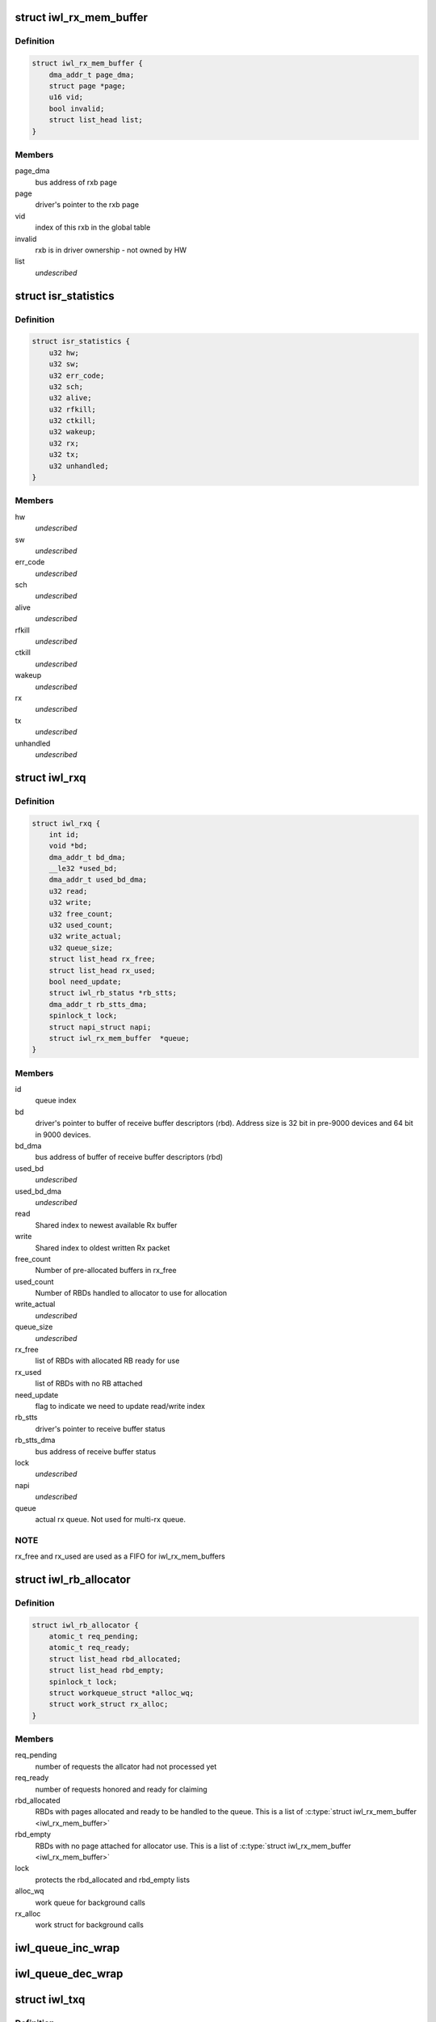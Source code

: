 .. -*- coding: utf-8; mode: rst -*-
.. src-file: drivers/net/wireless/intel/iwlwifi/pcie/internal.h

.. _`iwl_rx_mem_buffer`:

struct iwl_rx_mem_buffer
========================

.. c:type:: struct iwl_rx_mem_buffer


.. _`iwl_rx_mem_buffer.definition`:

Definition
----------

.. code-block:: c

    struct iwl_rx_mem_buffer {
        dma_addr_t page_dma;
        struct page *page;
        u16 vid;
        bool invalid;
        struct list_head list;
    }

.. _`iwl_rx_mem_buffer.members`:

Members
-------

page_dma
    bus address of rxb page

page
    driver's pointer to the rxb page

vid
    index of this rxb in the global table

invalid
    rxb is in driver ownership - not owned by HW

list
    *undescribed*

.. _`isr_statistics`:

struct isr_statistics
=====================

.. c:type:: struct isr_statistics

    interrupt statistics

.. _`isr_statistics.definition`:

Definition
----------

.. code-block:: c

    struct isr_statistics {
        u32 hw;
        u32 sw;
        u32 err_code;
        u32 sch;
        u32 alive;
        u32 rfkill;
        u32 ctkill;
        u32 wakeup;
        u32 rx;
        u32 tx;
        u32 unhandled;
    }

.. _`isr_statistics.members`:

Members
-------

hw
    *undescribed*

sw
    *undescribed*

err_code
    *undescribed*

sch
    *undescribed*

alive
    *undescribed*

rfkill
    *undescribed*

ctkill
    *undescribed*

wakeup
    *undescribed*

rx
    *undescribed*

tx
    *undescribed*

unhandled
    *undescribed*

.. _`iwl_rxq`:

struct iwl_rxq
==============

.. c:type:: struct iwl_rxq

    Rx queue

.. _`iwl_rxq.definition`:

Definition
----------

.. code-block:: c

    struct iwl_rxq {
        int id;
        void *bd;
        dma_addr_t bd_dma;
        __le32 *used_bd;
        dma_addr_t used_bd_dma;
        u32 read;
        u32 write;
        u32 free_count;
        u32 used_count;
        u32 write_actual;
        u32 queue_size;
        struct list_head rx_free;
        struct list_head rx_used;
        bool need_update;
        struct iwl_rb_status *rb_stts;
        dma_addr_t rb_stts_dma;
        spinlock_t lock;
        struct napi_struct napi;
        struct iwl_rx_mem_buffer  *queue;
    }

.. _`iwl_rxq.members`:

Members
-------

id
    queue index

bd
    driver's pointer to buffer of receive buffer descriptors (rbd).
    Address size is 32 bit in pre-9000 devices and 64 bit in 9000 devices.

bd_dma
    bus address of buffer of receive buffer descriptors (rbd)

used_bd
    *undescribed*

used_bd_dma
    *undescribed*

read
    Shared index to newest available Rx buffer

write
    Shared index to oldest written Rx packet

free_count
    Number of pre-allocated buffers in rx_free

used_count
    Number of RBDs handled to allocator to use for allocation

write_actual
    *undescribed*

queue_size
    *undescribed*

rx_free
    list of RBDs with allocated RB ready for use

rx_used
    list of RBDs with no RB attached

need_update
    flag to indicate we need to update read/write index

rb_stts
    driver's pointer to receive buffer status

rb_stts_dma
    bus address of receive buffer status

lock
    *undescribed*

napi
    *undescribed*

queue
    actual rx queue. Not used for multi-rx queue.

.. _`iwl_rxq.note`:

NOTE
----

rx_free and rx_used are used as a FIFO for iwl_rx_mem_buffers

.. _`iwl_rb_allocator`:

struct iwl_rb_allocator
=======================

.. c:type:: struct iwl_rb_allocator

    Rx allocator

.. _`iwl_rb_allocator.definition`:

Definition
----------

.. code-block:: c

    struct iwl_rb_allocator {
        atomic_t req_pending;
        atomic_t req_ready;
        struct list_head rbd_allocated;
        struct list_head rbd_empty;
        spinlock_t lock;
        struct workqueue_struct *alloc_wq;
        struct work_struct rx_alloc;
    }

.. _`iwl_rb_allocator.members`:

Members
-------

req_pending
    number of requests the allcator had not processed yet

req_ready
    number of requests honored and ready for claiming

rbd_allocated
    RBDs with pages allocated and ready to be handled to
    the queue. This is a list of \ :c:type:`struct iwl_rx_mem_buffer <iwl_rx_mem_buffer>`\ 

rbd_empty
    RBDs with no page attached for allocator use. This is a list
    of \ :c:type:`struct iwl_rx_mem_buffer <iwl_rx_mem_buffer>`\ 

lock
    protects the rbd_allocated and rbd_empty lists

alloc_wq
    work queue for background calls

rx_alloc
    work struct for background calls

.. _`iwl_queue_inc_wrap`:

iwl_queue_inc_wrap
==================

.. c:function:: int iwl_queue_inc_wrap(int index)

    increment queue index, wrap back to beginning \ ``index``\  -- current index

    :param int index:
        *undescribed*

.. _`iwl_queue_dec_wrap`:

iwl_queue_dec_wrap
==================

.. c:function:: int iwl_queue_dec_wrap(int index)

    decrement queue index, wrap back to end \ ``index``\  -- current index

    :param int index:
        *undescribed*

.. _`iwl_txq`:

struct iwl_txq
==============

.. c:type:: struct iwl_txq

    Tx Queue for DMA

.. _`iwl_txq.definition`:

Definition
----------

.. code-block:: c

    struct iwl_txq {
        void *tfds;
        struct iwl_pcie_first_tb_buf *first_tb_bufs;
        dma_addr_t first_tb_dma;
        struct iwl_pcie_txq_entry *entries;
        spinlock_t lock;
        unsigned long frozen_expiry_remainder;
        struct timer_list stuck_timer;
        struct iwl_trans_pcie *trans_pcie;
        bool need_update;
        bool frozen;
        bool ampdu;
        int block;
        unsigned long wd_timeout;
        struct sk_buff_head overflow_q;
        struct iwl_dma_ptr bc_tbl;
        int write_ptr;
        int read_ptr;
        dma_addr_t dma_addr;
        int n_window;
        u32 id;
        int low_mark;
        int high_mark;
    }

.. _`iwl_txq.members`:

Members
-------

tfds
    transmit frame descriptors (DMA memory)

first_tb_bufs
    start of command headers, including scratch buffers, for
    the writeback -- this is DMA memory and an array holding one buffer
    for each command on the queue

first_tb_dma
    DMA address for the first_tb_bufs start

entries
    transmit entries (driver state)

lock
    queue lock

frozen_expiry_remainder
    remember how long until the timer fires

stuck_timer
    timer that fires if queue gets stuck

trans_pcie
    pointer back to transport (for timer)

need_update
    indicates need to update read/write index

frozen
    tx stuck queue timer is frozen

ampdu
    true if this queue is an ampdu queue for an specific RA/TID

block
    *undescribed*

wd_timeout
    queue watchdog timeout (jiffies) - per queue

overflow_q
    *undescribed*

bc_tbl
    byte count table of the queue (relevant only for gen2 transport)

write_ptr
    1-st empty entry (index) host_w

read_ptr
    last used entry (index) host_r

dma_addr
    physical addr for BD's

n_window
    safe queue window

id
    queue id

low_mark
    low watermark, resume queue if free space more than this

high_mark
    high watermark, stop queue if free space less than this

.. _`iwl_txq.description`:

Description
-----------

A Tx queue consists of circular buffer of BDs (a.k.a. TFDs, transmit frame
descriptors) and required locking structures.

.. _`iwl_txq.note-the-difference-between-tfd_queue_size_max-and-n_window`:

Note the difference between TFD_QUEUE_SIZE_MAX and n_window
-----------------------------------------------------------

the hardware
always assumes 256 descriptors, so TFD_QUEUE_SIZE_MAX is always 256 (unless
there might be HW changes in the future). For the normal TX
queues, n_window, which is the size of the software queue data
is also 256; however, for the command queue, n_window is only
32 since we don't need so many commands pending. Since the HW
still uses 256 BDs for DMA though, TFD_QUEUE_SIZE_MAX stays 256.

.. _`iwl_txq.hw-entries`:

HW entries
----------

\| 0 \| ... \| N \* 32 \| ... \| N \* 32 + 31 \| ... \| 255 \|

.. _`iwl_txq.sw-entries`:

SW entries
----------

\| 0      \| ... \| 31          \|
where N is a number between 0 and 7. This means that the SW
data is a window overlayed over the HW queue.

.. _`iwl_shared_irq_flags`:

enum iwl_shared_irq_flags
=========================

.. c:type:: enum iwl_shared_irq_flags

    level of sharing for irq

.. _`iwl_shared_irq_flags.definition`:

Definition
----------

.. code-block:: c

    enum iwl_shared_irq_flags {
        IWL_SHARED_IRQ_NON_RX,
        IWL_SHARED_IRQ_FIRST_RSS
    };

.. _`iwl_shared_irq_flags.constants`:

Constants
---------

IWL_SHARED_IRQ_NON_RX
    interrupt vector serves non rx causes.

IWL_SHARED_IRQ_FIRST_RSS
    interrupt vector serves first RSS queue.

.. _`iwl_dram_data`:

struct iwl_dram_data
====================

.. c:type:: struct iwl_dram_data


.. _`iwl_dram_data.definition`:

Definition
----------

.. code-block:: c

    struct iwl_dram_data {
        dma_addr_t physical;
        void *block;
        int size;
    }

.. _`iwl_dram_data.members`:

Members
-------

physical
    page phy pointer

block
    pointer to the allocated block/page

size
    size of the block/page

.. _`iwl_self_init_dram`:

struct iwl_self_init_dram
=========================

.. c:type:: struct iwl_self_init_dram

    dram data used by self init process

.. _`iwl_self_init_dram.definition`:

Definition
----------

.. code-block:: c

    struct iwl_self_init_dram {
        struct iwl_dram_data *fw;
        int fw_cnt;
        struct iwl_dram_data *paging;
        int paging_cnt;
    }

.. _`iwl_self_init_dram.members`:

Members
-------

fw
    lmac and umac dram data

fw_cnt
    total number of items in array

paging
    paging dram data

paging_cnt
    total number of items in array

.. _`iwl_trans_pcie`:

struct iwl_trans_pcie
=====================

.. c:type:: struct iwl_trans_pcie

    PCIe transport specific data

.. _`iwl_trans_pcie.definition`:

Definition
----------

.. code-block:: c

    struct iwl_trans_pcie {
        struct iwl_rxq *rxq;
        struct iwl_rx_mem_buffer rx_pool;
        struct iwl_rx_mem_buffer  *global_table;
        struct iwl_rb_allocator rba;
        struct iwl_context_info *ctxt_info;
        dma_addr_t ctxt_info_dma_addr;
        struct iwl_self_init_dram init_dram;
        struct iwl_trans *trans;
        struct net_device napi_dev;
        struct __percpu iwl_tso_hdr_page *tso_hdr_page;
        __le32 *ict_tbl;
        dma_addr_t ict_tbl_dma;
        int ict_index;
        bool use_ict;
        bool is_down;
        struct isr_statistics isr_stats;
        spinlock_t irq_lock;
        struct mutex mutex;
        u32 inta_mask;
        u32 scd_base_addr;
        struct iwl_dma_ptr scd_bc_tbls;
        struct iwl_dma_ptr kw;
        struct iwl_txq *txq_memory;
        struct iwl_txq  *txq;
        unsigned long queue_used;
        unsigned long queue_stopped;
        struct pci_dev *pci_dev;
        void __iomem *hw_base;
        bool ucode_write_complete;
        wait_queue_head_t ucode_write_waitq;
        wait_queue_head_t wait_command_queue;
        wait_queue_head_t d0i3_waitq;
        u8 page_offs;
        u8 dev_cmd_offs;
        u8 cmd_queue;
        u8 cmd_fifo;
        unsigned int cmd_q_wdg_timeout;
        u8 n_no_reclaim_cmds;
        u8 no_reclaim_cmds;
        u8 max_tbs;
        u16 tfd_size;
        enum iwl_amsdu_size rx_buf_size;
        bool bc_table_dword;
        bool scd_set_active;
        bool sw_csum_tx;
        u32 rx_page_order;
        spinlock_t reg_lock;
        bool cmd_hold_nic_awake;
        bool ref_cmd_in_flight;
        dma_addr_t fw_mon_phys;
        struct page *fw_mon_page;
        u32 fw_mon_size;
        struct msix_entry msix_entries;
        bool msix_enabled;
        u8 shared_vec_mask;
        u32 alloc_vecs;
        u32 def_irq;
        u32 fh_init_mask;
        u32 hw_init_mask;
        u32 fh_mask;
        u32 hw_mask;
        cpumask_t affinity_mask;
    }

.. _`iwl_trans_pcie.members`:

Members
-------

rxq
    all the RX queue data

rx_pool
    initial pool of iwl_rx_mem_buffer for all the queues

global_table
    table mapping received VID from hw to rxb

rba
    allocator for RX replenishing

ctxt_info
    context information for FW self init

ctxt_info_dma_addr
    dma addr of context information

init_dram
    DRAM data of firmware image (including paging).
    Context information addresses will be taken from here.
    This is driver's local copy for keeping track of size and
    count for allocating and freeing the memory.

trans
    pointer to the generic transport area

napi_dev
    *undescribed*

tso_hdr_page
    *undescribed*

ict_tbl
    *undescribed*

ict_tbl_dma
    *undescribed*

ict_index
    *undescribed*

use_ict
    *undescribed*

is_down
    *undescribed*

isr_stats
    *undescribed*

irq_lock
    *undescribed*

mutex
    to protect stop_device / start_fw / start_hw

inta_mask
    *undescribed*

scd_base_addr
    scheduler sram base address in SRAM

scd_bc_tbls
    pointer to the byte count table of the scheduler

kw
    keep warm address

txq_memory
    *undescribed*

txq
    *undescribed*

queue_used
    *undescribed*

queue_stopped
    *undescribed*

pci_dev
    basic pci-network driver stuff

hw_base
    pci hardware address support

ucode_write_complete
    indicates that the ucode has been copied.

ucode_write_waitq
    wait queue for uCode load
    \ ``cmd_queue``\  - command queue number

wait_command_queue
    *undescribed*

d0i3_waitq
    *undescribed*

page_offs
    *undescribed*

dev_cmd_offs
    *undescribed*

cmd_queue
    *undescribed*

cmd_fifo
    *undescribed*

cmd_q_wdg_timeout
    *undescribed*

n_no_reclaim_cmds
    *undescribed*

no_reclaim_cmds
    *undescribed*

max_tbs
    *undescribed*

tfd_size
    *undescribed*

rx_buf_size
    Rx buffer size

bc_table_dword
    true if the BC table expects DWORD (as opposed to bytes)

scd_set_active
    should the transport configure the SCD for HCMD queue

sw_csum_tx
    if true, then the transport will compute the csum of the TXed
    frame.

rx_page_order
    page order for receive buffer size

reg_lock
    protect hw register access

cmd_hold_nic_awake
    *undescribed*

ref_cmd_in_flight
    *undescribed*

fw_mon_phys
    physical address of the buffer for the firmware monitor

fw_mon_page
    points to the first page of the buffer for the firmware monitor

fw_mon_size
    size of the buffer for the firmware monitor

msix_entries
    array of MSI-X entries

msix_enabled
    true if managed to enable MSI-X

shared_vec_mask
    the type of causes the shared vector handles
    (see iwl_shared_irq_flags).

alloc_vecs
    the number of interrupt vectors allocated by the OS

def_irq
    default irq for non rx causes

fh_init_mask
    initial unmasked fh causes

hw_init_mask
    initial unmasked hw causes

fh_mask
    current unmasked fh causes

hw_mask
    current unmasked hw causes

affinity_mask
    *undescribed*

.. This file was automatic generated / don't edit.

